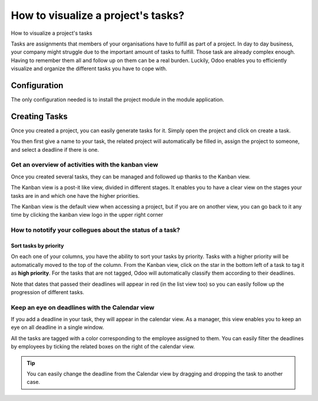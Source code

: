 ===================================
How to visualize a project's tasks?
===================================

How to visualize a project's tasks

Tasks are assignments that members of your organisations have to fulfill
as part of a project. In day to day business, your company might
struggle due to the important amount of tasks to fulfill. Those task are
already complex enough. Having to remember them all and follow up on
them can be a real burden. Luckily, Odoo enables you to efficiently
visualize and organize the different tasks you have to cope with.

Configuration
=============

The only configuration needed is to install the project module in the
module application.

.. image:: media/visualization01.png
    :align: center

Creating Tasks
==============

Once you created a project, you can easily generate tasks for it. Simply
open the project and click on create a task.

.. image:: media/visualization02.png
    :align: center

You then first give a name to your task, the related project will
automatically be filled in, assign the project to someone, and select a
deadline if there is one.

.. image:: media/visualization03.png
    :align: center

Get an overview of activities with the kanban view
--------------------------------------------------

Once you created several tasks, they can be managed and followed up
thanks to the Kanban view.

The Kanban view is a post-it like view, divided in different stages. It
enables you to have a clear view on the stages your tasks are in and
which one have the higher priorities.

The Kanban view is the default view when accessing a project, but if you
are on another view, you can go back to it any time by clicking the
kanban view logo in the upper right corner

.. image:: media/visualization04.png
    :align: center

How to nototify your collegues about the status of a task?
----------------------------------------------------------

.. image:: media/visualization05.png
    :align: center

Sort tasks by priority
~~~~~~~~~~~~~~~~~~~~~~

On each one of your columns, you have the ability to sort your tasks by
priority. Tasks with a higher priority will be automatically moved to
the top of the column. From the Kanban view, click on the star in the
bottom left of a task to tag it as **high priority**. For the tasks that
are not tagged, Odoo will automatically classify them according to their
deadlines.

Note that dates that passed their deadlines will appear in red (in the
list view too) so you can easily follow up the progression of different
tasks.

.. image:: media/visualization06.png
    :align: center

Keep an eye on deadlines with the Calendar view
-----------------------------------------------

If you add a deadline in your task, they will appear in the calendar
view. As a manager, this view enables you to keep an eye on all deadline
in a single window.

.. image:: media/visualization07.png
    :align: center

All the tasks are tagged with a color corresponding to the employee
assigned to them. You can easily filter the deadlines by employees by
ticking the related boxes on the right of the calendar view.

.. tip::
    You can easily change the deadline from the Calendar view by 
    dragging and dropping the task to another case.